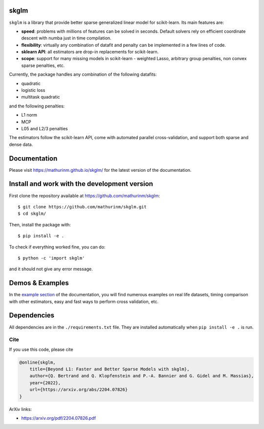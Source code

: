 skglm
=====

|image0|


``skglm`` is a library that provide better sparse generalized linear model for scikit-learn.
Its main features are:

- **speed**: problems with millions of features can be solved in seconds. Default solvers rely on efficient coordinate descent with numba just in time compilation.
- **flexibility**: virtually any combination of datafit and penalty can be implemented in a few lines of code.
- **sklearn API**: all estimators are drop-in replacements for scikit-learn.
- **scope**: support for many missing models in scikit-learn - weighted Lasso, arbitrary group penalties, non convex sparse penalties, etc.


Currently, the package handles any combination of the following datafits:

- quadratic
- logistic loss
- multitask quadratic

and the following penalties:

- L1 norm
- MCP
- L05 and L2/3 penalties


The estimators follow the scikit-learn API, come with automated parallel cross-validation, and support both sparse and dense data.

.. with optionally feature centering, normalization, and unpenalized intercept fitting.

Documentation
=============

Please visit https://mathurinm.github.io/skglm/ for the latest version
of the documentation.


Install and work with the development version
=============================================

First clone the repository available at https://github.com/mathurinm/skglm::

    $ git clone https://github.com/mathurinm/skglm.git
    $ cd skglm/

Then, install the package with::

    $ pip install -e .

To check if everything worked fine, you can do::

    $ python -c 'import skglm'

and it should not give any error message.



Demos & Examples
================

In the `example section <https://mathurinm.github.io/skglm/auto_examples/index.html>`__ of the documentation,
you will find numerous examples on real life datasets,
timing comparison with other estimators, easy and fast ways to perform cross validation, etc.


Dependencies
============

All dependencies are in the ``./requirements.txt`` file.
They are installed automatically when ``pip install -e .`` is run.

Cite
----

If you use this code, please cite

.. code-block:: none

    @online{skglm,
        title={Beyond L1: Faster and Better Sparse Models with skglm},
        author={Q. Bertrand and Q. Klopfenstein and P.-A. Bannier and G. Gidel and M. Massias},
        year={2022},
        url={https://arxiv.org/abs/2204.07826}
    }




ArXiv links:

- https://arxiv.org/pdf/2204.07826.pdf

.. |image0| image:: https://github.com/mathurinm/skglm/workflows/build/badge.svg
   :target: https://github.com/mathurinm/skglm/actions?query=workflow%3Abuild
